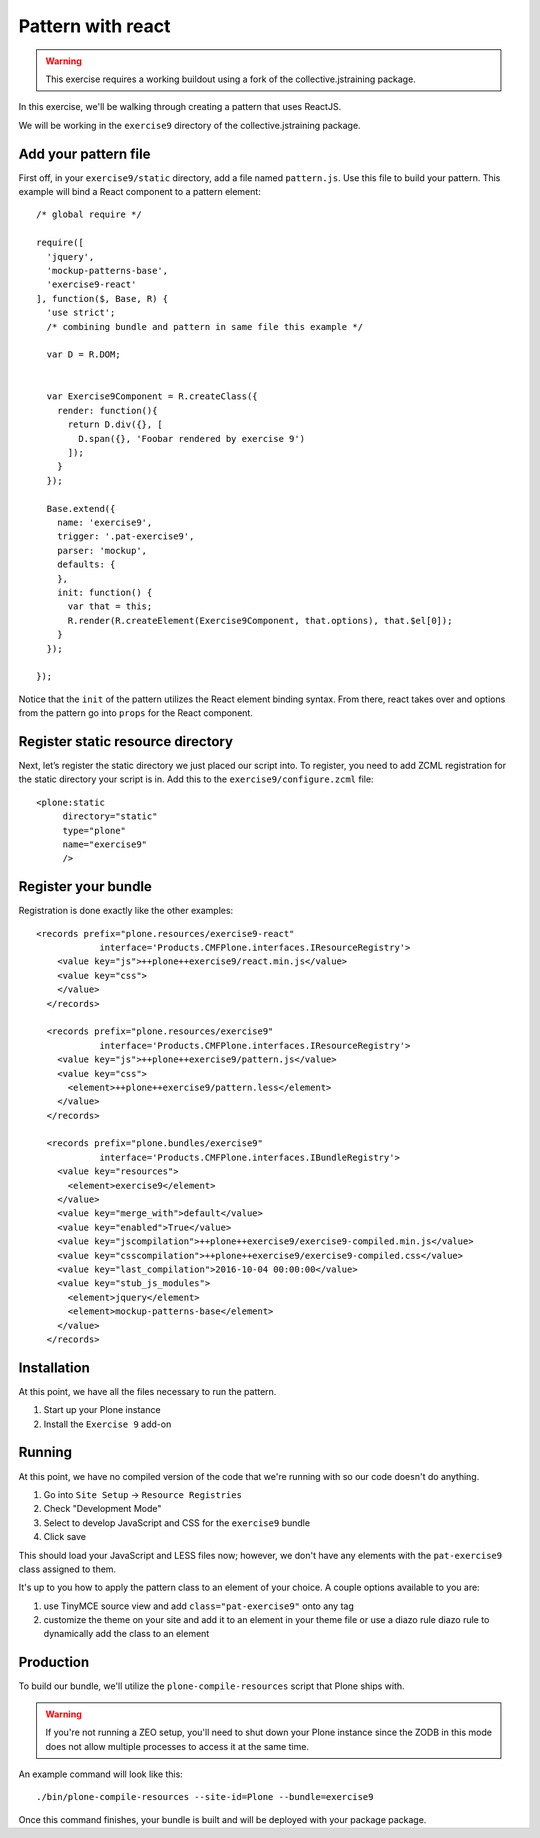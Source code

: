 Pattern with react
==================

..  warning::

    This exercise requires a working buildout using a fork of the
    collective.jstraining package.


In this exercise, we'll be walking through creating a pattern that uses
ReactJS.

We will be working in the ``exercise9`` directory of the collective.jstraining package.


Add your pattern file
---------------------

First off, in your ``exercise9/static`` directory, add a file named ``pattern.js``. Use
this file to build your pattern. This example will bind a React component
to a pattern element::

    /* global require */

    require([
      'jquery',
      'mockup-patterns-base',
      'exercise9-react'
    ], function($, Base, R) {
      'use strict';
      /* combining bundle and pattern in same file this example */

      var D = R.DOM;


      var Exercise9Component = R.createClass({
        render: function(){
          return D.div({}, [
            D.span({}, 'Foobar rendered by exercise 9')
          ]);
        }
      });

      Base.extend({
        name: 'exercise9',
        trigger: '.pat-exercise9',
        parser: 'mockup',
        defaults: {
        },
        init: function() {
          var that = this;
          R.render(R.createElement(Exercise9Component, that.options), that.$el[0]);
        }
      });

    });


Notice that the ``init`` of the pattern utilizes the React element binding syntax.
From there, react takes over and options from the pattern go into ``props`` for
the React component.



Register static resource directory
----------------------------------

Next, let’s register the static directory we just placed our script into. To
register, you need to add ZCML registration for the static directory your script
is in. Add this to the ``exercise9/configure.zcml`` file::

    <plone:static
         directory="static"
         type="plone"
         name="exercise9"
         />

Register your bundle
--------------------

Registration is done exactly like the other examples::

    <records prefix="plone.resources/exercise9-react"
                interface='Products.CMFPlone.interfaces.IResourceRegistry'>
        <value key="js">++plone++exercise9/react.min.js</value>
        <value key="css">
        </value>
      </records>

      <records prefix="plone.resources/exercise9"
                interface='Products.CMFPlone.interfaces.IResourceRegistry'>
        <value key="js">++plone++exercise9/pattern.js</value>
        <value key="css">
          <element>++plone++exercise9/pattern.less</element>
        </value>
      </records>

      <records prefix="plone.bundles/exercise9"
                interface='Products.CMFPlone.interfaces.IBundleRegistry'>
        <value key="resources">
          <element>exercise9</element>
        </value>
        <value key="merge_with">default</value>
        <value key="enabled">True</value>
        <value key="jscompilation">++plone++exercise9/exercise9-compiled.min.js</value>
        <value key="csscompilation">++plone++exercise9/exercise9-compiled.css</value>
        <value key="last_compilation">2016-10-04 00:00:00</value>
        <value key="stub_js_modules">
          <element>jquery</element>
          <element>mockup-patterns-base</element>
        </value>
      </records>


Installation
------------

At this point, we have all the files necessary to run the pattern.

1) Start up your Plone instance
2) Install the ``Exercise 9`` add-on


Running
-------

At this point, we have no compiled version of the code that we're running with
so our code doesn't do anything.

1) Go into ``Site Setup`` -> ``Resource Registries``
2) Check "Development Mode"
3) Select to develop JavaScript and CSS for the ``exercise9`` bundle
4) Click save

This should load your JavaScript and LESS files now; however, we don't have
any elements with the ``pat-exercise9`` class assigned to them.

It's up to you how to apply the pattern class to an element of your choice. A
couple options available to you are:

1) use TinyMCE source view and add ``class="pat-exercise9"`` onto any tag
2) customize the theme on your site and add it to an element in your theme file
   or use a diazo rule diazo rule to dynamically add the class to an element


Production
----------

To build our bundle, we'll utilize the ``plone-compile-resources`` script that
Plone ships with.


..  warning::

    If you're not running a ZEO setup, you'll need to shut down your Plone
    instance since the ZODB in this mode does not allow multiple processes
    to access it at the same time.


An example command will look like this::

    ./bin/plone-compile-resources --site-id=Plone --bundle=exercise9


Once this command finishes, your bundle is built and will be deployed with your
package package.
